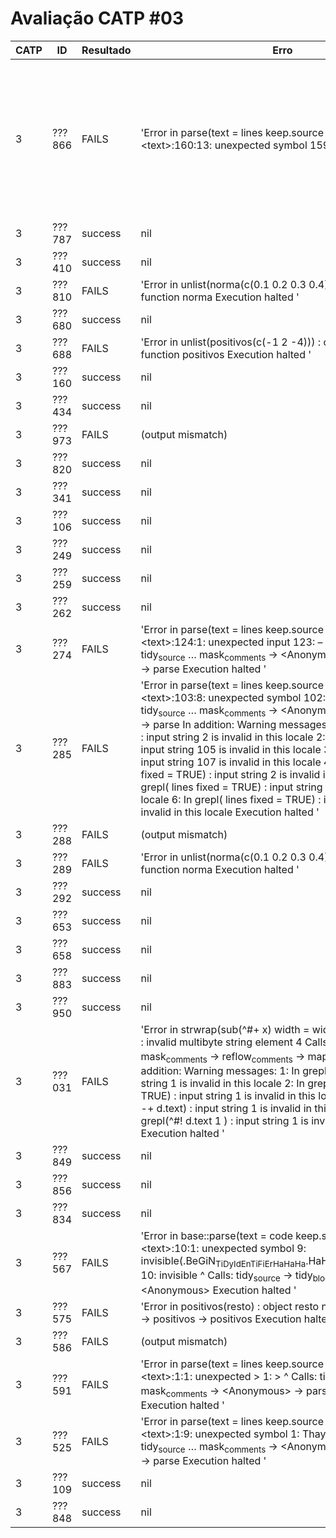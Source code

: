 * Avaliação CATP #03

| CATP | ID     | Resultado | Erro                                                                                                                                                                                                                                                                                                                                                                                                                                                                                                                                                                                                                                                                                          |   |        |   |        |   |                                                                                                                                                 |
|------+--------+-----------+------------------------------------------------------------------------------------------------------------------------------------------------------------------------------------------------------------------------------------------------------------------------------------------------------------------------------------------------------------------------------------------------------------------------------------------------------------------------------------------------------------------------------------------------------------------------------------------------------------------------------------------------------------------------------------------------------------------------+---+--------+---+--------+---+-------------------------------------------------------------------------------------------------------------------------------------------------|
|    3 | ???866 | FAILS     | 'Error in parse(text = lines  keep.source = TRUE) :    <text>:160:13: unexpected symbol 159:  if(Ai < 0                                                                                                                                                                                                                                                                                                                                                                                                                                                                                                                                                                                                                |   | Ai > 1 |   | Bi < 0 |   | Bi 160: > 1) {  nao normalizado                  ^ Calls: tidy_source ... mask_comments -> <Anonymous> -> parse_source -> parse Execution halted ' |
|    3 | ???787 | success   | nil                                                                                                                                                                                                                                                                                                                                                                                                                                                                                                                                                                                                                                                                                                                    |   |        |   |        |   |                                                                                                                                                 |
|    3 | ???410 | success   | nil                                                                                                                                                                                                                                                                                                                                                                                                                                                                                                                                                                                                                                                                                                                    |   |        |   |        |   |                                                                                                                                                 |
|    3 | ???810 | FAILS     | 'Error in unlist(norma(c(0.1  0.2  0.3  0.4))) :    could not find function norma Execution halted '                                                                                                                                                                                                                                                                                                                                                                                                                                                                                                                                                                                                                   |   |        |   |        |   |                                                                                                                                                 |
|    3 | ???680 | success   | nil                                                                                                                                                                                                                                                                                                                                                                                                                                                                                                                                                                                                                                                                                                                    |   |        |   |        |   |                                                                                                                                                 |
|    3 | ???688 | FAILS     | 'Error in unlist(positivos(c(-1  2  -4))) :    could not find function positivos Execution halted '                                                                                                                                                                                                                                                                                                                                                                                                                                                                                                                                                                                                                    |   |        |   |        |   |                                                                                                                                                 |
|    3 | ???160 | success   | nil                                                                                                                                                                                                                                                                                                                                                                                                                                                                                                                                                                                                                                                                                                                    |   |        |   |        |   |                                                                                                                                                 |
|    3 | ???434 | success   | nil                                                                                                                                                                                                                                                                                                                                                                                                                                                                                                                                                                                                                                                                                                                    |   |        |   |        |   |                                                                                                                                                 |
|    3 | ???973 | FAILS     | (output mismatch)                                                                                                                                                                                                                                                                                                                                                                                                                                                                                                                                                                                                                                                                                                      |   |        |   |        |   |                                                                                                                                                 |
|    3 | ???820 | success   | nil                                                                                                                                                                                                                                                                                                                                                                                                                                                                                                                                                                                                                                                                                                                    |   |        |   |        |   |                                                                                                                                                 |
|    3 | ???341 | success   | nil                                                                                                                                                                                                                                                                                                                                                                                                                                                                                                                                                                                                                                                                                                                    |   |        |   |        |   |                                                                                                                                                 |
|    3 | ???106 | success   | nil                                                                                                                                                                                                                                                                                                                                                                                                                                                                                                                                                                                                                                                                                                                    |   |        |   |        |   |                                                                                                                                                 |
|    3 | ???249 | success   | nil                                                                                                                                                                                                                                                                                                                                                                                                                                                                                                                                                                                                                                                                                                                    |   |        |   |        |   |                                                                                                                                                 |
|    3 | ???259 | success   | nil                                                                                                                                                                                                                                                                                                                                                                                                                                                                                                                                                                                                                                                                                                                    |   |        |   |        |   |                                                                                                                                                 |
|    3 | ???262 | success   | nil                                                                                                                                                                                                                                                                                                                                                                                                                                                                                                                                                                                                                                                                                                                    |   |        |   |        |   |                                                                                                                                                 |
|    3 | ???274 | FAILS     | 'Error in parse(text = lines  keep.source = TRUE) :    <text>:124:1: unexpected input 123: --  124: _      ^ Calls: tidy_source ... mask_comments -> <Anonymous> -> parse_source -> parse Execution halted '                                                                                                                                                                                                                                                                                                                                                                                                                                                                                                              |   |        |   |        |   |                                                                                                                                                 |
|    3 | ???285 | FAILS     | 'Error in parse(text = lines  keep.source = TRUE) :    <text>:103:8: unexpected symbol 102:  103:              ^ Calls: tidy_source ... mask_comments -> <Anonymous> -> parse_source -> parse In addition: Warning messages: 1: In grepl(^\\s*$  text) : input string 2 is invalid in this locale 2: In grepl(^\\s*$  text) : input string 105 is invalid in this locale 3: In grepl(^\\s*$  text) : input string 107 is invalid in this locale 4: In grepl(\n  lines  fixed = TRUE) :   input string 2 is invalid in this locale 5: In grepl(\n  lines  fixed = TRUE) :   input string 105 is invalid in this locale 6: In grepl(\n  lines  fixed = TRUE) :   input string 107 is invalid in this locale Execution halted ' |   |        |   |        |   |                                                                                                                                                 |
|    3 | ???288 | FAILS     | (output mismatch)                                                                                                                                                                                                                                                                                                                                                                                                                                                                                                                                                                                                                                                                                                      |   |        |   |        |   |                                                                                                                                                 |
|    3 | ???289 | FAILS     | 'Error in unlist(norma(c(0.1  0.2  0.3  0.4))) :    could not find function norma Execution halted '                                                                                                                                                                                                                                                                                                                                                                                                                                                                                                                                                                                                                   |   |        |   |        |   |                                                                                                                                                 |
|    3 | ???292 | success   | nil                                                                                                                                                                                                                                                                                                                                                                                                                                                                                                                                                                                                                                                                                                                    |   |        |   |        |   |                                                                                                                                                 |
|    3 | ???653 | success   | nil                                                                                                                                                                                                                                                                                                                                                                                                                                                                                                                                                                                                                                                                                                                    |   |        |   |        |   |                                                                                                                                                 |
|    3 | ???658 | success   | nil                                                                                                                                                                                                                                                                                                                                                                                                                                                                                                                                                                                                                                                                                                                    |   |        |   |        |   |                                                                                                                                                 |
|    3 | ???883 | success   | nil                                                                                                                                                                                                                                                                                                                                                                                                                                                                                                                                                                                                                                                                                                                    |   |        |   |        |   |                                                                                                                                                 |
|    3 | ???950 | success   | nil                                                                                                                                                                                                                                                                                                                                                                                                                                                                                                                                                                                                                                                                                                                    |   |        |   |        |   |                                                                                                                                                 |
|    3 | ???031 | FAILS     | 'Error in strwrap(sub(^#+    x)  width = width  simplify = FALSE) :    invalid multibyte string  element 4 Calls: tidy_source ... mask_comments -> reflow_comments -> mapply -> strwrap In addition: Warning messages: 1: In grepl(^\\s*$  text) : input string 1 is invalid in this locale 2: In grepl(\n  lines  fixed = TRUE) :   input string 1 is invalid in this locale 3: In grepl(^#+ -+   d.text) : input string 1 is invalid in this locale 4: In grepl(^#!  d.text 1 ) : input string 1 is invalid in this locale Execution halted '                                                                                                                                                                            |   |        |   |        |   |                                                                                                                                                 |
|    3 | ???849 | success   | nil                                                                                                                                                                                                                                                                                                                                                                                                                                                                                                                                                                                                                                                                                                                    |   |        |   |        |   |                                                                                                                                                 |
|    3 | ???856 | success   | nil                                                                                                                                                                                                                                                                                                                                                                                                                                                                                                                                                                                                                                                                                                                    |   |        |   |        |   |                                                                                                                                                 |
|    3 | ???834 | success   | nil                                                                                                                                                                                                                                                                                                                                                                                                                                                                                                                                                                                                                                                                                                                    |   |        |   |        |   |                                                                                                                                                 |
|    3 | ???567 | FAILS     | 'Error in base::parse(text = code  keep.source = FALSE) :    <text>:10:1: unexpected symbol 9: invisible(.BeGiN_TiDy_IdEnTiFiEr_HaHaHa.HaHaHa_EnD_TiDy_IdEnTiFiEr) 10: invisible     ^ Calls: tidy_source -> tidy_block -> parse_only -> <Anonymous> Execution halted '                                                                                                                                                                                                                                                                                                                                                                                                                                                         |   |        |   |        |   |                                                                                                                                                 |
|    3 | ???575 | FAILS     | 'Error in positivos(resto) : object resto not found Calls: unlist -> positivos -> positivos Execution halted '                                                                                                                                                                                                                                                                                                                                                                                                                                                                                                                                                                                                         |   |        |   |        |   |                                                                                                                                                 |
|    3 | ???586 | FAILS     | (output mismatch)                                                                                                                                                                                                                                                                                                                                                                                                                                                                                                                                                                                                                                                                                                      |   |        |   |        |   |                                                                                                                                                 |
|    3 | ???591 | FAILS     | 'Error in parse(text = lines  keep.source = TRUE) :    <text>:1:1: unexpected > 1: >     ^ Calls: tidy_source ... mask_comments -> <Anonymous> -> parse_source -> parse Execution halted '                                                                                                                                                                                                                                                                                                                                                                                                                                                                                                                                |   |        |   |        |   |                                                                                                                                                 |
|    3 | ???525 | FAILS     | 'Error in parse(text = lines  keep.source = TRUE) :    <text>:1:9: unexpected symbol 1: Thayná Minuzzo             ^ Calls: tidy_source ... mask_comments -> <Anonymous> -> parse_source -> parse Execution halted '                                                                                                                                                                                                                                                                                                                                                                                                                                                                                                      |   |        |   |        |   |                                                                                                                                                 |
|    3 | ???109 | success   | nil                                                                                                                                                                                                                                                                                                                                                                                                                                                                                                                                                                                                                                                                                                                    |   |        |   |        |   |                                                                                                                                                 |
|    3 | ???848 | success   | nil                                                                                                                                                                                                                                                                                                                                                                                                                                                                                                                                                                                                                                                                                                                    |   |        |   |        |   |                                                                                                                                                 |
